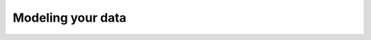 .. _ref_quickstart_modeling:

=================
Modeling your data
=================

.. edb:split-section::

  The flashcards application has a simple data model, but it's interesting enough to get a taste of many of the features of the Gel schema language. You have a ``Card`` type that describes a single flashcard, which for now contains two required string properties: ``front`` and ``back``. Each ``Card`` belongs to a ``Deck``, and there is an explicit ordering to the cards in a given deck.

  Starting with this simple model, express these types in the ``default.gel`` schema file.

  .. code-block:: sdl-diff
    :caption: dbschema/default.gel

      module default {
    +   type Deck {
    +     required name: str;
    +     description: str;
    +   };

    +   type Card {
    +     required order: int64;
    +     required front: str;
    +     required back: str;

    +     required deck: Deck;
    +   }
      };

.. edb:split-section::

  Now that you've written the first version of your data model's schema, create a migration to apply this schema to the database. When making changes to your schema, the CLI migration tool will ask some questions to ensure that the changes you are making are what you expect. Since you had an empty schema before, the CLI will skip asking any questions and simply create the migration file.

  .. code-block:: sh

      $ npx gel migration create
      Created ./dbschema/migrations/00001-m125ajr.edgeql, id: m125ajrbqp7ov36s7aniefxc376ofxdlketzspy4yddd3hrh4lxmla
      $ npx gel migrate
      Applying m125ajrbqp7ov36s7aniefxc376ofxdlketzspy4yddd3hrh4lxmla (00001-m125ajr.edgeql)
      ... parsed
      ... applied


.. edb:split-section::

  Take a look at the schema you've generated in the built-in database UI. Use this tool to visualize your data model and see the object types and links you've defined.

  .. code-block:: sh

      $ npx gel ui
